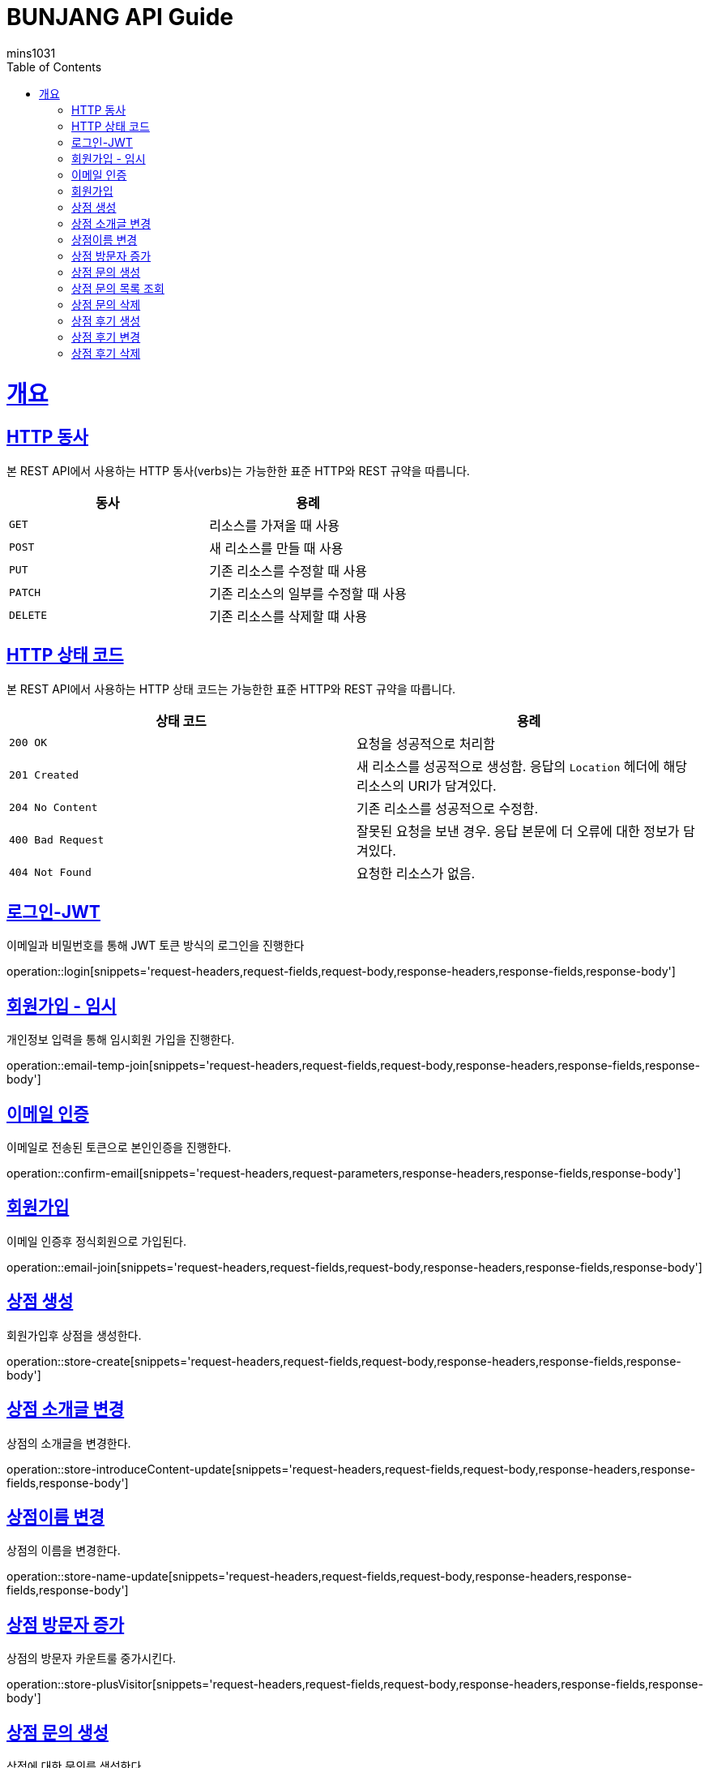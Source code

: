 = BUNJANG API Guide
mins1031;
:doctype: book
:icons: font
:source-highlighter: highlightjs
:toc: left
:toclevels: 4
:sectlinks:
:operation-curl-request-title: Example request
:operation-http-response-title: Example response

[[overview]]
= 개요

[[overview-http-verbs]]
== HTTP 동사

본 REST API에서 사용하는 HTTP 동사(verbs)는 가능한한 표준 HTTP와 REST 규약을 따릅니다.

|===
| 동사 | 용례

| `GET`
| 리소스를 가져올 때 사용

| `POST`
| 새 리소스를 만들 때 사용

| `PUT`
| 기존 리소스를 수정할 때 사용

| `PATCH`
| 기존 리소스의 일부를 수정할 때 사용

| `DELETE`
| 기존 리소스를 삭제할 떄 사용
|===

[[overview-http-status-codes]]
== HTTP 상태 코드

본 REST API에서 사용하는 HTTP 상태 코드는 가능한한 표준 HTTP와 REST 규약을 따릅니다.

|===
| 상태 코드 | 용례

| `200 OK`
| 요청을 성공적으로 처리함

| `201 Created`
| 새 리소스를 성공적으로 생성함. 응답의 `Location` 헤더에 해당 리소스의 URI가 담겨있다.

| `204 No Content`
| 기존 리소스를 성공적으로 수정함.

| `400 Bad Request`
| 잘못된 요청을 보낸 경우. 응답 본문에 더 오류에 대한 정보가 담겨있다.

| `404 Not Found`
| 요청한 리소스가 없음.
|===

[[resources-login]]
== 로그인-JWT

이메일과 비밀번호를 통해 JWT 토큰 방식의 로그인을 진행한다

operation::login[snippets='request-headers,request-fields,request-body,response-headers,response-fields,response-body']

[[resources-login]]
== 회원가입 - 임시

개인정보 입력을 통해 임시회원 가입을 진행한다.

operation::email-temp-join[snippets='request-headers,request-fields,request-body,response-headers,response-fields,response-body']

[[resources-login]]
== 이메일 인증

이메일로 전송된 토큰으로 본인인증을 진행한다.

operation::confirm-email[snippets='request-headers,request-parameters,response-headers,response-fields,response-body']

[[resources-login]]
== 회원가입

이메일 인증후 정식회원으로 가입된다.

operation::email-join[snippets='request-headers,request-fields,request-body,response-headers,response-fields,response-body']

[[resources-login]]
== 상점 생성

회원가입후 상점을 생성한다.

operation::store-create[snippets='request-headers,request-fields,request-body,response-headers,response-fields,response-body']

[[resources-login]]
== 상점 소개글 변경

상점의 소개글을 변경한다.

operation::store-introduceContent-update[snippets='request-headers,request-fields,request-body,response-headers,response-fields,response-body']

[[resources-login]]
== 상점이름 변경

상점의 이름을 변경한다.

operation::store-name-update[snippets='request-headers,request-fields,request-body,response-headers,response-fields,response-body']

[[resources-login]]
== 상점 방문자 증가

상점의 방문자 카운트룰 중가시킨다.

operation::store-plusVisitor[snippets='request-headers,request-fields,request-body,response-headers,response-fields,response-body']


[[resources-login]]
== 상점 문의 생성

상점에 대한 문의를 생성한다.

operation::storeInquiry-create[snippets='request-headers,request-fields,request-body,response-headers,response-fields,response-body']

[[resources-login]]
== 상점 문의 목록 조회

상점에 대한 상점문의 목록을 조회한다.

operation::storeInquiry-findByOwner[snippets='request-headers,path-parameters,response-headers,response-body']

[[resources-login]]
== 상점 문의 삭제

회원가입후 상점을 생성한다.

operation::storeInquiry-delete[snippets='request-headers,path-parameters,response-headers,response-fields,response-body']

[[resources-login]]
== 상점 후기 생성

회원가입후 상점을 생성한다.

operation::storeReview-create[snippets='request-headers,request-fields,request-body,response-headers,response-fields,response-body']

[[resources-login]]
== 상점 후기 변경

회원가입후 상점을 생성한다.

operation::storeReview-update[snippets='request-headers,request-fields,request-body,response-headers,response-fields,response-body']

[[resources-login]]
== 상점 후기 삭제

회원가입후 상점을 생성한다.

operation::storeReview-delete[snippets='request-headers,path-parameters,response-headers,response-fields,response-body']

